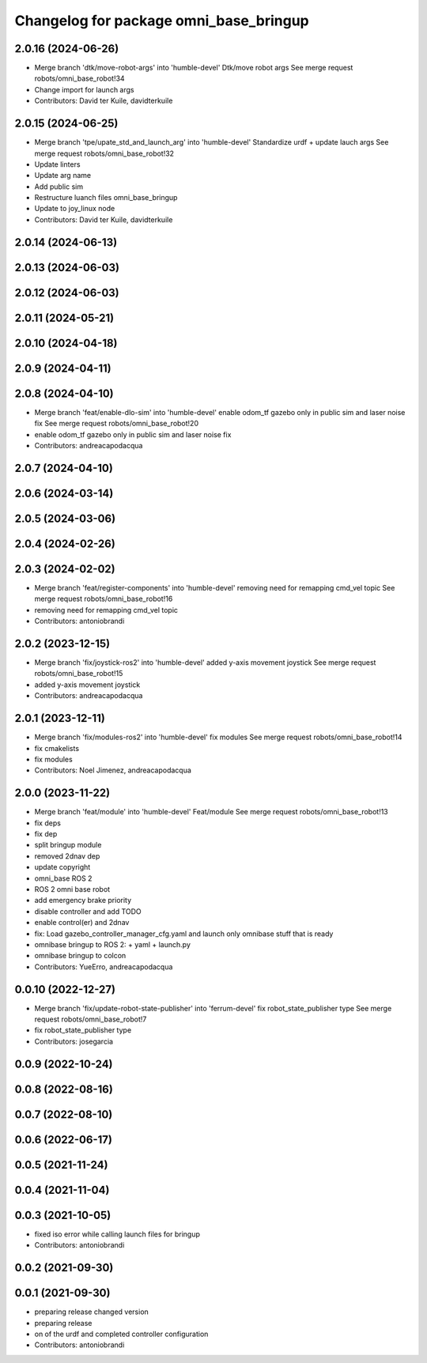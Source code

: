 ^^^^^^^^^^^^^^^^^^^^^^^^^^^^^^^^^^^^^^^
Changelog for package omni_base_bringup
^^^^^^^^^^^^^^^^^^^^^^^^^^^^^^^^^^^^^^^

2.0.16 (2024-06-26)
-------------------
* Merge branch 'dtk/move-robot-args' into 'humble-devel'
  Dtk/move robot args
  See merge request robots/omni_base_robot!34
* Change import for launch args
* Contributors: David ter Kuile, davidterkuile

2.0.15 (2024-06-25)
-------------------
* Merge branch 'tpe/upate_std_and_launch_arg' into 'humble-devel'
  Standardize urdf + update lauch args
  See merge request robots/omni_base_robot!32
* Update linters
* Update arg name
* Add public sim
* Restructure luanch files omni_base_bringup
* Update to joy_linux node
* Contributors: David ter Kuile, davidterkuile

2.0.14 (2024-06-13)
-------------------

2.0.13 (2024-06-03)
-------------------

2.0.12 (2024-06-03)
-------------------

2.0.11 (2024-05-21)
-------------------

2.0.10 (2024-04-18)
-------------------

2.0.9 (2024-04-11)
------------------

2.0.8 (2024-04-10)
------------------
* Merge branch 'feat/enable-dlo-sim' into 'humble-devel'
  enable odom_tf gazebo only in public sim and laser noise fix
  See merge request robots/omni_base_robot!20
* enable odom_tf gazebo only in public sim and laser noise fix
* Contributors: andreacapodacqua

2.0.7 (2024-04-10)
------------------

2.0.6 (2024-03-14)
------------------

2.0.5 (2024-03-06)
------------------

2.0.4 (2024-02-26)
------------------

2.0.3 (2024-02-02)
------------------
* Merge branch 'feat/register-components' into 'humble-devel'
  removing need for remapping cmd_vel topic
  See merge request robots/omni_base_robot!16
* removing need for remapping cmd_vel topic
* Contributors: antoniobrandi

2.0.2 (2023-12-15)
------------------
* Merge branch 'fix/joystick-ros2' into 'humble-devel'
  added y-axis movement joystick
  See merge request robots/omni_base_robot!15
* added y-axis movement joystick
* Contributors: andreacapodacqua

2.0.1 (2023-12-11)
------------------
* Merge branch 'fix/modules-ros2' into 'humble-devel'
  fix modules
  See merge request robots/omni_base_robot!14
* fix cmakelists
* fix modules
* Contributors: Noel Jimenez, andreacapodacqua

2.0.0 (2023-11-22)
------------------
* Merge branch 'feat/module' into 'humble-devel'
  Feat/module
  See merge request robots/omni_base_robot!13
* fix deps
* fix dep
* split bringup module
* removed 2dnav dep
* update copyright
* omni_base ROS 2
* ROS 2 omni base robot
* add emergency brake priority
* disable controller and add TODO
* enable control(er) and 2dnav
* fix: Load gazebo_controller_manager_cfg.yaml and launch only omnibase stuff that is ready
* omnibase bringup to ROS 2:
  + yaml
  + launch.py
* omnibase bringup to colcon
* Contributors: YueErro, andreacapodacqua

0.0.10 (2022-12-27)
-------------------
* Merge branch 'fix/update-robot-state-publisher' into 'ferrum-devel'
  fix robot_state_publisher type
  See merge request robots/omni_base_robot!7
* fix robot_state_publisher type
* Contributors: josegarcia

0.0.9 (2022-10-24)
------------------

0.0.8 (2022-08-16)
------------------

0.0.7 (2022-08-10)
------------------

0.0.6 (2022-06-17)
------------------

0.0.5 (2021-11-24)
------------------

0.0.4 (2021-11-04)
------------------

0.0.3 (2021-10-05)
------------------
* fixed iso error while calling launch files for bringup
* Contributors: antoniobrandi

0.0.2 (2021-09-30)
------------------

0.0.1 (2021-09-30)
------------------
* preparing release changed version
* preparing release
* on of the urdf and completed controller configuration
* Contributors: antoniobrandi
